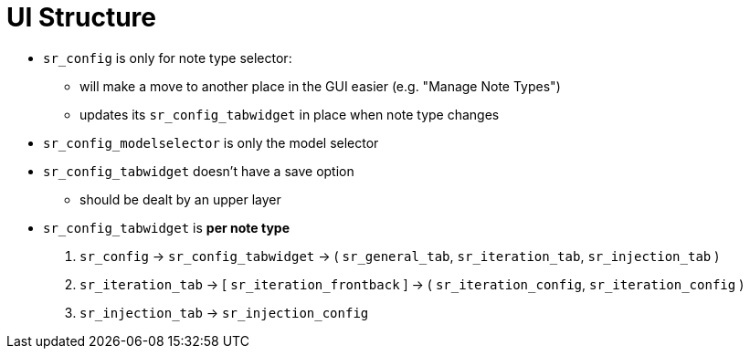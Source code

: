 = UI Structure

* `sr_config` is only for note type selector:
** will make a move to another place in the GUI easier (e.g. "Manage Note Types")
** updates its `sr_config_tabwidget` in place when note type changes

* `sr_config_modelselector` is only the model selector

* `sr_config_tabwidget` doesn't have a save option
** should be dealt by an upper layer

* `sr_config_tabwidget` is *per note type*

. `sr_config` -> `sr_config_tabwidget` -> ( `sr_general_tab`, `sr_iteration_tab`, `sr_injection_tab` )

. `sr_iteration_tab` -> [ `sr_iteration_frontback` ] -> ( `sr_iteration_config`, `sr_iteration_config` )
. `sr_injection_tab` -> `sr_injection_config`


